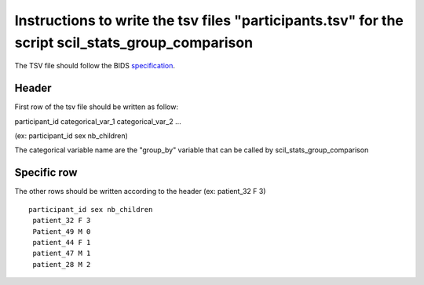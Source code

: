 Instructions to write the tsv files "participants.tsv" for the script scil_stats_group_comparison
=================================================================================================

The TSV file should follow the BIDS `specification <https://bids-specification.readthedocs.io/en/stable/03-modality-agnostic-files.html#participants-file>`_.

Header
------

First row of the tsv file should be written as follow:

participant_id categorical_var_1 categorical_var_2 ...

(ex: participant_id sex nb_children)

The categorical variable name are the "group_by" variable that can be called by scil_stats_group_comparison

Specific row
------------
The other rows should be written according to the header
(ex: patient_32 F 3)

::

    participant_id sex nb_children
     patient_32 F 3
     Patient_49 M 0
     patient_44 F 1
     patient_47 M 1
     patient_28 M 2
